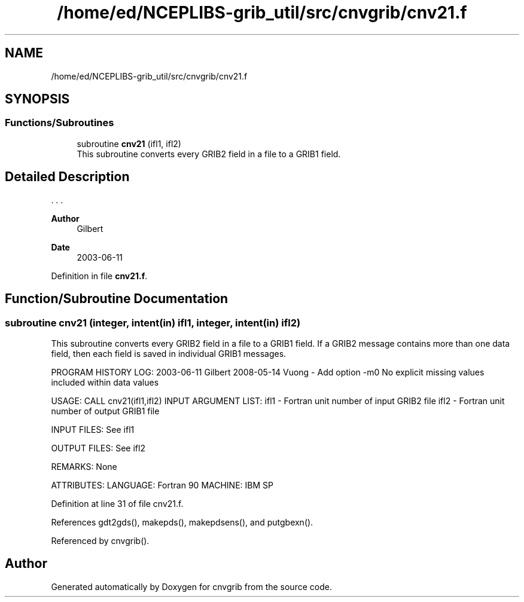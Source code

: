 .TH "/home/ed/NCEPLIBS-grib_util/src/cnvgrib/cnv21.f" 3 "Tue Dec 14 2021" "Version 1.2.3" "cnvgrib" \" -*- nroff -*-
.ad l
.nh
.SH NAME
/home/ed/NCEPLIBS-grib_util/src/cnvgrib/cnv21.f
.SH SYNOPSIS
.br
.PP
.SS "Functions/Subroutines"

.in +1c
.ti -1c
.RI "subroutine \fBcnv21\fP (ifl1, ifl2)"
.br
.RI "This subroutine converts every GRIB2 field in a file to a GRIB1 field\&. "
.in -1c
.SH "Detailed Description"
.PP 


\&. \&. \&. 
.PP
\fBAuthor\fP
.RS 4
Gilbert 
.RE
.PP
\fBDate\fP
.RS 4
2003-06-11 
.RE
.PP

.PP
Definition in file \fBcnv21\&.f\fP\&.
.SH "Function/Subroutine Documentation"
.PP 
.SS "subroutine cnv21 (integer, intent(in) ifl1, integer, intent(in) ifl2)"

.PP
This subroutine converts every GRIB2 field in a file to a GRIB1 field\&. If a GRIB2 message contains more than one data field, then each field is saved in individual GRIB1 messages\&.
.PP
PROGRAM HISTORY LOG: 2003-06-11 Gilbert 2008-05-14 Vuong - Add option -m0 No explicit missing values included within data values
.PP
USAGE: CALL cnv21(ifl1,ifl2) INPUT ARGUMENT LIST: ifl1 - Fortran unit number of input GRIB2 file ifl2 - Fortran unit number of output GRIB1 file
.PP
INPUT FILES: See ifl1
.PP
OUTPUT FILES: See ifl2
.PP
REMARKS: None
.PP
ATTRIBUTES: LANGUAGE: Fortran 90 MACHINE: IBM SP 
.PP
Definition at line 31 of file cnv21\&.f\&.
.PP
References gdt2gds(), makepds(), makepdsens(), and putgbexn()\&.
.PP
Referenced by cnvgrib()\&.
.SH "Author"
.PP 
Generated automatically by Doxygen for cnvgrib from the source code\&.
